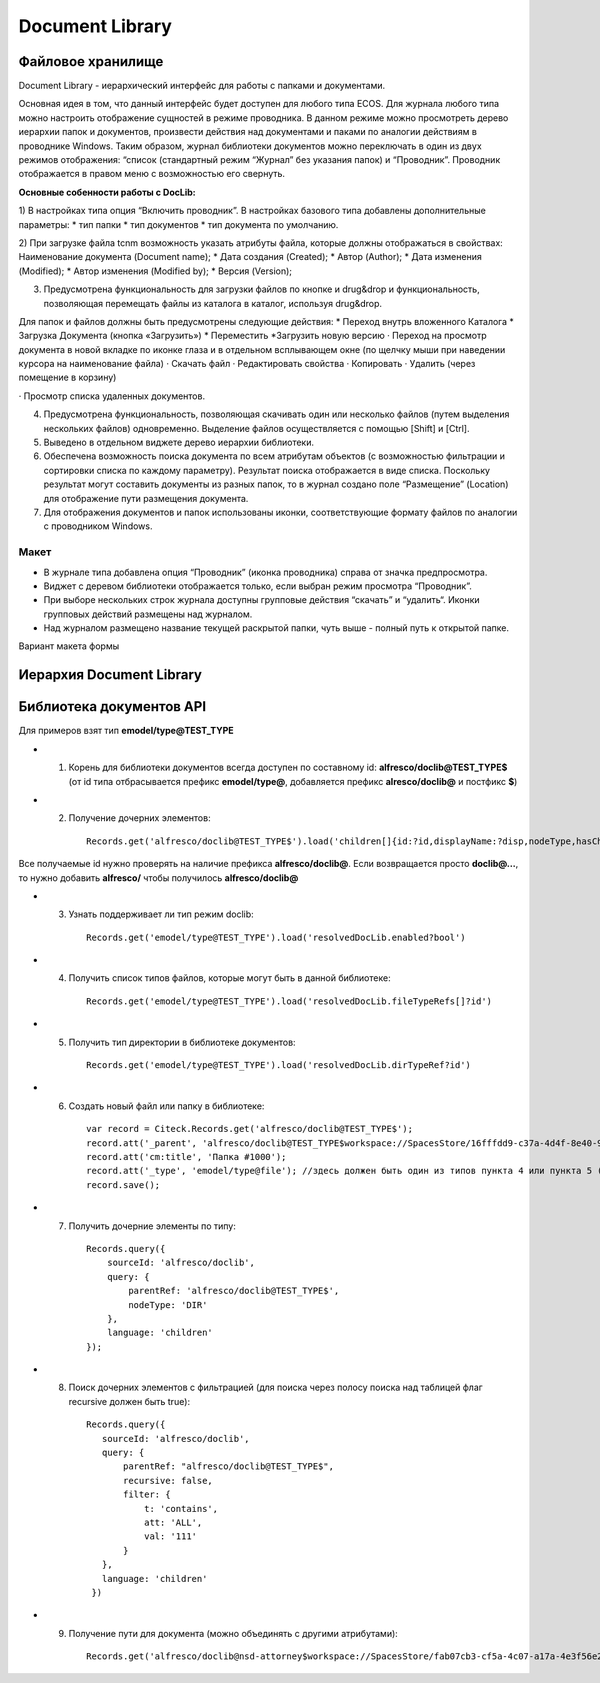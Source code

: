 =======================
**Document Library**
=======================

Файловое хранилище
------------------

Document Library - иерархический интерфейс для работы с папками и документами. 

Основная идея в том, что данный интерфейс будет доступен для любого типа ECOS.  Для журнала любого типа можно настроить отображение сущностей в режиме проводника. В данном режиме можно просмотреть дерево иерархии папок и документов, произвести действия над документами и паками по аналогии действиям в проводнике Windows. Таким образом, журнал библиотеки документов можно переключать в один из двух режимов отображения: “список (стандартный режим “Журнал” без указания папок) и “Проводник”. Проводник отображается в правом меню с возможностью его свернуть.

**Основные собенности работы c DocLib:**

1) В настройках типа опция “Включить проводник”. В настройках базового типа добавлены дополнительные параметры:
* тип папки
* тип документов 
* тип документа по умолчанию. 

2) При загрузке файла tcnm возможность указать атрибуты файла, которые должны отображаться в свойствах:
Наименование документа (Document name);
* Дата создания (Created);
* Автор (Author);
* Дата изменения (Modified);
* Автор изменения (Modified by);
* Версия (Version);
  
3) Предусмотрена функциональность для загрузки файлов по кнопке и drug&drop и функциональность, позволяющая перемещать файлы из каталога в каталог, используя  drug&drop.

Для  папок и файлов должны быть предусмотрены следующие действия:
* Переход внутрь вложенного Каталога
* Загрузка Документа (кнопка «Загрузить»)
* Переместить
*Загрузить новую версию
· Переход на просмотр документа в новой вкладке по иконке глаза и в отдельном всплывающем окне (по щелчку мыши при наведении курсора на наименование файла)
· Скачать файл
· Редактировать свойства
· Копировать 
· Удалить (через помещение в корзину)

.. image:: _static/doclib_actions.png
      :scale: 100 %
      :align: center

· Просмотр списка удаленных документов.

4) Предусмотрена функциональность, позволяющая скачивать один или несколько файлов (путем выделения нескольких файлов) одновременно. Выделение файлов осуществляется с помощью [Shift] и [Ctrl].

5) Выведено в отдельном виджете дерево иерархии библиотеки.

6) Обеспечена возможность поиска документа по всем атрибутам объектов (с возможностью фильтрации и сортировки списка по каждому параметру). Результат поиска отображается в виде списка. Поскольку результат могут составить документы из разных папок, то в журнал создано поле  “Размещение” (Location) для отображение пути размещения документа.

7) Для отображения документов и папок использованы иконки, соответствующие формату файлов по аналогии с проводником Windows.

Макет
~~~~~~
* В журнале типа добавлена опция “Проводник” (иконка проводника) справа от значка предпросмотра.
* Виджет с деревом библиотеки отображается только, если выбран режим просмотра “Проводник”.
* При выборе нескольких строк журнала доступны групповые действия “скачать” и “удалить“. Иконки групповых действий размещены над журналом.
* Над журналом размещено название текущей раскрытой папки, чуть выше - полный путь к открытой папке.

Вариант макета формы

.. image:: _static/doclib_maquette.png
      :scale: 100 %
      :align: center

Иерархия Document Library
-------------------------

Библиотека документов API
-------------------------
Для примеров взят тип **emodel/type@TEST_TYPE**

-   1. Корень для библиотеки документов всегда доступен по составному id: **alfresco/doclib@TEST_TYPE$** (от id типа отбрасывается префикс **emodel/type@**, добавляется префикс **alresco/doclib@** и постфикс **$**)

-   2. Получение дочерних элементов::

	Records.get('alfresco/doclib@TEST_TYPE$').load('children[]{id:?id,displayName:?disp,nodeType,hasChildrenDirs:hasChildrenDirs?bool,typeRef:typeRef?id}');

Все получаемые id нужно проверять на наличие префикса **alfresco/doclib@**. Если возвращается просто **doclib@…**, то нужно добавить **alfresco/** чтобы получилось **alfresco/doclib@**

-   3. Узнать поддерживает ли тип режим doclib::

	Records.get('emodel/type@TEST_TYPE').load('resolvedDocLib.enabled?bool')


-   4. Получить список типов файлов, которые могут быть в данной библиотеке::

	Records.get('emodel/type@TEST_TYPE').load('resolvedDocLib.fileTypeRefs[]?id')

-   5. Получить тип директории в библиотеке документов::

	Records.get('emodel/type@TEST_TYPE').load('resolvedDocLib.dirTypeRef?id')

-   6. Создать новый файл или папку в библиотеке::

	var record = Citeck.Records.get('alfresco/doclib@TEST_TYPE$');
	record.att('_parent', 'alfresco/doclib@TEST_TYPE$workspace://SpacesStore/16fffdd9-c37a-4d4f-8e40-9e698c8f194f'); // для корня библиотеки следует использовать alfresco/doclib@TEST_TYPE$
	record.att('cm:title', 'Папка #1000');
	record.att('_type', 'emodel/type@file'); //здесь должен быть один из типов пункта 4 или пункта 5 (по этому типу определяется, что именно нужно создать - папку или файл)
	record.save();

-   7. Получить дочерние элементы по типу::

	Records.query({
	    sourceId: 'alfresco/doclib',
	    query: {
	        parentRef: 'alfresco/doclib@TEST_TYPE$',
	        nodeType: 'DIR'
	    },
	    language: 'children'
	});

-   8.  Поиск дочерних элементов с фильтрацией (для поиска через полосу поиска над таблицей флаг recursive должен быть true)::

	 Records.query({
	    sourceId: 'alfresco/doclib',
	    query: {
	        parentRef: "alfresco/doclib@TEST_TYPE$",
	        recursive: false,
	        filter: {
	            t: 'contains',
	            att: 'ALL',
	            val: '111'
	        }
	    },
	    language: 'children'
	  })

-   9. Получение пути для документа (можно объединять с другими атрибутами)::

	Records.get('alfresco/doclib@nsd-attorney$workspace://SpacesStore/fab07cb3-cf5a-4c07-a17a-4e3f56e208d2').load('path[]{disp:?disp,id:?id}')

